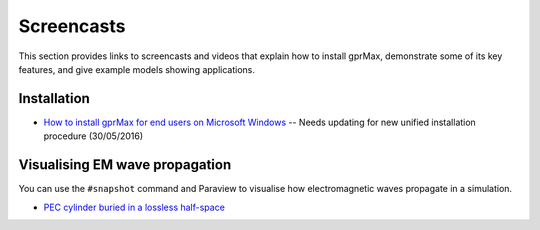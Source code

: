 .. _screencasts:

***********
Screencasts
***********

This section provides links to screencasts and videos that explain how to install gprMax, demonstrate some of its key features, and give example models showing applications.

Installation
------------

* `How to install gprMax for end users on Microsoft Windows <https://youtu.be/dvC0_7qFVbE>`_ -- Needs updating for new unified installation procedure (30/05/2016)

Visualising EM wave propagation
-------------------------------

You can use the ``#snapshot`` command and Paraview to visualise how electromagnetic waves propagate in a simulation.

* `PEC cylinder buried in a lossless half-space <https://youtu.be/BpBo0-SFda4>`_